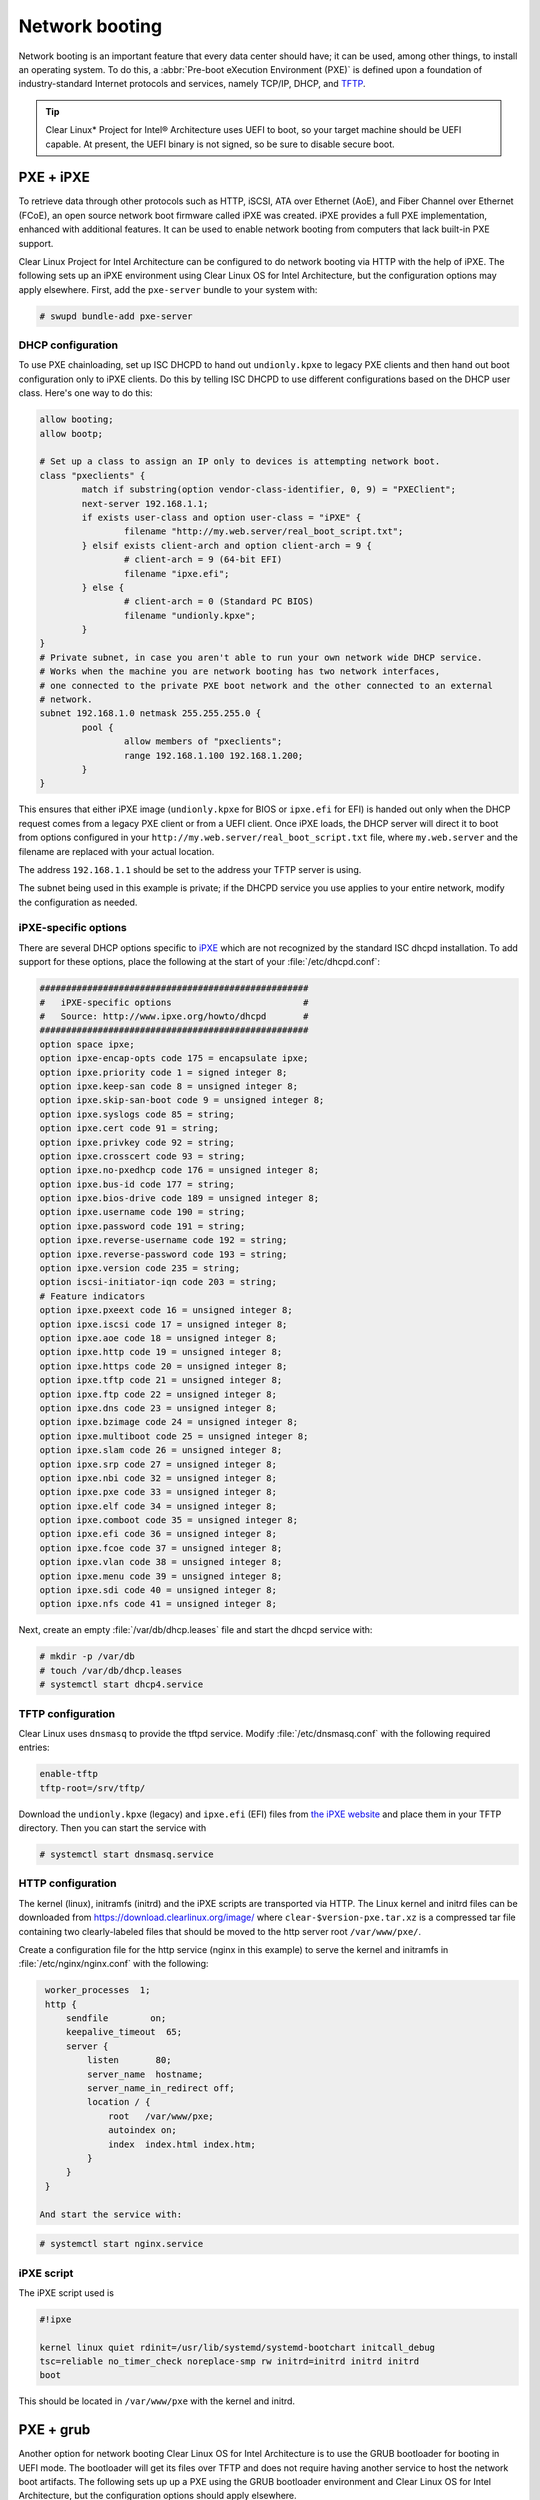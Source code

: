.. _network_boot:

Network booting
################

Network booting is an important feature that every data center should have;
it can be used, among other things, to install an operating system. To do this,
a :abbr:`Pre-boot eXecution Environment (PXE)` is defined upon a foundation of
industry-standard Internet protocols and services, namely TCP/IP, DHCP, and
`TFTP <http://download.intel.com/design/archives/wfm/downloads/pxespec.pdf>`_.

.. tip::

  Clear Linux* Project for Intel® Architecture uses UEFI to boot, so your target
  machine should be UEFI capable. At present, the UEFI binary is not signed, so
  be sure to disable secure boot.

PXE + iPXE
===========

To retrieve data through other protocols such as HTTP, iSCSI, ATA over Ethernet
(AoE), and Fiber Channel over Ethernet (FCoE), an open source network boot
firmware called iPXE was created. iPXE provides a full PXE implementation,
enhanced with additional features. It can be used to enable network booting from
computers that lack built-in PXE support.

Clear Linux Project for Intel Architecture can be configured to do network
booting via HTTP with the help of iPXE. The following sets up an iPXE
environment using Clear Linux OS for Intel Architecture, but the configuration 
options may apply elsewhere. First, add the ``pxe-server`` bundle to your
system with:

.. code-block:: console

  # swupd bundle-add pxe-server


DHCP configuration
-------------------

To use PXE chainloading, set up ISC DHCPD to hand out ``undionly.kpxe`` to legacy
PXE clients and then hand out boot configuration only to iPXE clients. Do
this by telling ISC DHCPD to use different configurations based on the DHCP user class.
Here's one way to do this:

.. code-block:: console

  allow booting;
  allow bootp;

  # Set up a class to assign an IP only to devices is attempting network boot.
  class "pxeclients" {
          match if substring(option vendor-class-identifier, 0, 9) = "PXEClient";
          next-server 192.168.1.1;
          if exists user-class and option user-class = "iPXE" {
                  filename "http://my.web.server/real_boot_script.txt";
          } elsif exists client-arch and option client-arch = 9 {
                  # client-arch = 9 (64-bit EFI)
                  filename "ipxe.efi";
          } else {
                  # client-arch = 0 (Standard PC BIOS)
                  filename "undionly.kpxe";
          }
  }
  # Private subnet, in case you aren't able to run your own network wide DHCP service.
  # Works when the machine you are network booting has two network interfaces,
  # one connected to the private PXE boot network and the other connected to an external
  # network.
  subnet 192.168.1.0 netmask 255.255.255.0 {
          pool {
                  allow members of "pxeclients";
                  range 192.168.1.100 192.168.1.200;
          }
  }

This ensures that either iPXE image (``undionly.kpxe`` for BIOS or ``ipxe.efi`` for EFI) is handed
out only when the DHCP request comes from a legacy PXE client or from a UEFI client. Once
iPXE loads, the DHCP server will direct it to boot from options configured in your
``http://my.web.server/real_boot_script.txt`` file, where ``my.web.server`` and the filename
are replaced with your actual location.

The address ``192.168.1.1`` should be set to the address your TFTP server is using.

The subnet being used in this example is private; if the DHCPD service you use applies to your
entire network, modify the configuration as needed.

iPXE-specific options
-----------------------

There are several DHCP options specific to `iPXE <http://ipxe.org/>`_ which are not recognized by the standard ISC
dhcpd installation. To add support for these options, place the following at the start of your
:file:`/etc/dhcpd.conf`:

.. code-block:: console

  ###################################################
  #   iPXE-specific options                         #
  #   Source: http://www.ipxe.org/howto/dhcpd       #
  ###################################################
  option space ipxe;
  option ipxe-encap-opts code 175 = encapsulate ipxe;
  option ipxe.priority code 1 = signed integer 8;
  option ipxe.keep-san code 8 = unsigned integer 8;
  option ipxe.skip-san-boot code 9 = unsigned integer 8;
  option ipxe.syslogs code 85 = string;
  option ipxe.cert code 91 = string;
  option ipxe.privkey code 92 = string;
  option ipxe.crosscert code 93 = string;
  option ipxe.no-pxedhcp code 176 = unsigned integer 8;
  option ipxe.bus-id code 177 = string;
  option ipxe.bios-drive code 189 = unsigned integer 8;
  option ipxe.username code 190 = string;
  option ipxe.password code 191 = string;
  option ipxe.reverse-username code 192 = string;
  option ipxe.reverse-password code 193 = string;
  option ipxe.version code 235 = string;
  option iscsi-initiator-iqn code 203 = string;
  # Feature indicators
  option ipxe.pxeext code 16 = unsigned integer 8;
  option ipxe.iscsi code 17 = unsigned integer 8;
  option ipxe.aoe code 18 = unsigned integer 8;
  option ipxe.http code 19 = unsigned integer 8;
  option ipxe.https code 20 = unsigned integer 8;
  option ipxe.tftp code 21 = unsigned integer 8;
  option ipxe.ftp code 22 = unsigned integer 8;
  option ipxe.dns code 23 = unsigned integer 8;
  option ipxe.bzimage code 24 = unsigned integer 8;
  option ipxe.multiboot code 25 = unsigned integer 8;
  option ipxe.slam code 26 = unsigned integer 8;
  option ipxe.srp code 27 = unsigned integer 8;
  option ipxe.nbi code 32 = unsigned integer 8;
  option ipxe.pxe code 33 = unsigned integer 8;
  option ipxe.elf code 34 = unsigned integer 8;
  option ipxe.comboot code 35 = unsigned integer 8;
  option ipxe.efi code 36 = unsigned integer 8;
  option ipxe.fcoe code 37 = unsigned integer 8;
  option ipxe.vlan code 38 = unsigned integer 8;
  option ipxe.menu code 39 = unsigned integer 8;
  option ipxe.sdi code 40 = unsigned integer 8;
  option ipxe.nfs code 41 = unsigned integer 8;

Next, create an empty :file:`/var/db/dhcp.leases` file and start the dhcpd service with:

.. code-block:: console

  # mkdir -p /var/db
  # touch /var/db/dhcp.leases
  # systemctl start dhcp4.service

TFTP configuration
-----------------------

Clear Linux uses ``dnsmasq`` to provide the tftpd service. Modify
:file:`/etc/dnsmasq.conf` with the following required entries:

.. code-block:: console

  enable-tftp
  tftp-root=/srv/tftp/

Download the ``undionly.kpxe`` (legacy) and ``ipxe.efi`` (EFI) files from
`the iPXE website <http://boot.ipxe.org/>`_ and place them in your TFTP
directory. Then you can start the service with

.. code-block:: console

  # systemctl start dnsmasq.service


HTTP configuration
-----------------------

The kernel (linux), initramfs (initrd) and the iPXE scripts are transported
via HTTP. The Linux kernel and initrd files can be downloaded from
https://download.clearlinux.org/image/ where ``clear-$version-pxe.tar.xz`` is a
compressed tar file containing two clearly-labeled files that should be moved
to the http server root ``/var/www/pxe/``.

Create a configuration file for the http service (nginx in this example) to
serve the kernel and initramfs in :file:`/etc/nginx/nginx.conf` with the
following:

.. code-block:: console

  worker_processes  1;
  http {
      sendfile        on;
      keepalive_timeout  65;
      server {
          listen       80;
          server_name  hostname;
          server_name_in_redirect off;
          location / {
              root   /var/www/pxe;
              autoindex on;
              index  index.html index.htm;
          }
      }
  }

 And start the service with:

.. code-block:: console

  # systemctl start nginx.service


iPXE script
-----------------------

The iPXE script used is

.. code-block:: console

  #!ipxe

  kernel linux quiet rdinit=/usr/lib/systemd/systemd-bootchart initcall_debug
  tsc=reliable no_timer_check noreplace-smp rw initrd=initrd initrd initrd
  boot

This should be located in ``/var/www/pxe`` with the kernel and initrd.


PXE + grub
=======================

Another option for network booting Clear Linux OS for Intel Architecture is to use the GRUB bootloader
for booting in UEFI mode. The bootloader will get its files over TFTP and does
not require having another service to host the network boot artifacts. The
following sets up up a PXE using the GRUB bootloader environment and Clear Linux OS for Intel Architecture,
but the configuration options should apply elsewhere.

First add the pxe-server bundle to your system with:

.. code-block:: console

  # swupd bundle-add pxe-server


DHCP configuration
-----------------------

Add the following content to your :file:`/etc/dhcpd.conf` file:

.. code-block:: console

  allow booting;
  allow bootp;

  # Set up a class so you can give out an IP only for devices is attempting network boot.
   {
   match if substring(option vendor-class-identifier, 0, ;
          next-server 192.168.1.1;
   grubx64.
  }

  # Private subnet, in case you are able to run your own network wide DHCP service.
  # Works when the machine you are network booting has two network interfaces,
  # one connected to the private PXE boot network and the other connected to an external
  # network.
  subnet 192.168.1.0 netmask 255.255.255.0 {
          pool {
          allow members
                  range 192.168.1.100 192.168.1.200;
          }
  }


Where ``192.168.1.1`` is set to the address your TFTP server is using, and ``grubx64.efi`` is set
to the name of your grub bootloader file.

The subnet being used in this example is private; if the DHCPD service you use applies to your
entire network, modify the configuration as needed. Also, if multiple devices (including those
not using UEFI) are being supported by this DHCPD service, adding the following logic will allow
selection of the filename fetched from the client:

.. code-block:: console

  if exists client-arch and option client-arch = 9 {
          # client-arch = 9 (64-bit EFI)
          filename "grubx64.efi";
  } elsif exists client-arch and option client-arch = 6 {
          # client-arch = 6 (32-bit EFI)
          filename "grubx32.efi";
  } else {
          # client-arch = 0 (Standard PC BIOS)
          filename "pxelinux.0";
  }

Next create an empty :file:`/var/db/dhcp.leases` file and start the dhcpd service with:

.. code-block:: console

  # mkdir -p /var/db
  # touch /var/db/dhcp.leases
  # systemctl start dhcp4.service


GRUB configuration
-----------------------

Create the GRUB bootloader file (:file:`grubx64.efi`) with the following
command:

.. code-block:: console

  # grub-mkimage -O x86_64-efi -o grubx64.efi all_video boot btrfs cat
  chain configfile echo efifwsetup efinet ext2 fat font gfxmenu gfxterm
  gzio halt hfsplus iso9660 jpeg linuxefi loadenv loopback lvm mdraid09
  mdraid1x minicmd multiboot multiboot2 normal part_apple part_msdos
  part_gpt password_pbkdf2 png reboot search search_fs_uuid search_fs_file
  search_label serial sleep syslinuxcfg test tftp usbserial_pl2303
  usbserial_ftdi xfs

This file will then be placed in your current directory.

Next, a GRUB configuration file (:file:`grub.cfg`) should contain the
following content:

.. code-block:: console

  set pager=1

  export menuentry_id_option

  function load_video {
    if [ x$feature_all_video_module = xy ]; then
      insmod all_video
    else
      insmod efi_gop
      insmod efi_uga
      insmod ieee1275_fb
      insmod vbe
      insmod vga
      insmod video_bochs
      insmod video_cirrus
    fi
  }

  terminal_output console
  if [ x$feature_timeout_style = xy ] ; then
    set timeout_style=menu
    set timeout=5
  else
    set timeout=5
  fi

  menuentry 'Clear Linux Installation' --class gnu-linux --class gnu --class os {
    load_video
    set gfxpayload=keep
    insmod gzio
    insmod part_gpt
    insmod ext2
    linuxefi /linux
    initrdefi /initrd
  }

Where the Linux kernel is named "linux" and the initrd "initrd".


TFTP configuration
-----------------------

Clear Linux OS for Intel Archiecture uses ``dnsmasq`` to provide the tftpd service. It requires
the following entries exist in :file:`/etc/dnsmasq.conf`:

.. code-block:: console

  enable-tftp
  tftp-root=/srv/tftp/

The Linux kernel and initrd files can be downloaded from https://download.clearlinux.org/current/
(with a name clear-$version-pxe.tar.xz) as a compressed tar file containing two clearly-labeled
files that should be moved to the tftp root (``/srv/tftp/`` per the tftp server configuration),
as linux and initrd respectively. The bootloader :file:`grubx64.efi` and its configuration file
:file:`grub.cfg` should also be placed in the tftp root ``/srv/tftp/``.

Now start the tftp service with this command:

.. code-block:: console

  systemctl start dnsmasq.service
